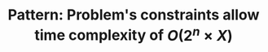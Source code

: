 :PROPERTIES:
:ID:       D01DE8B5-6747-477C-9EC1-E8A658F83851
:END:
#+TITLE: Pattern: Problem's constraints allow time complexity of $O(2^n \times X)$

